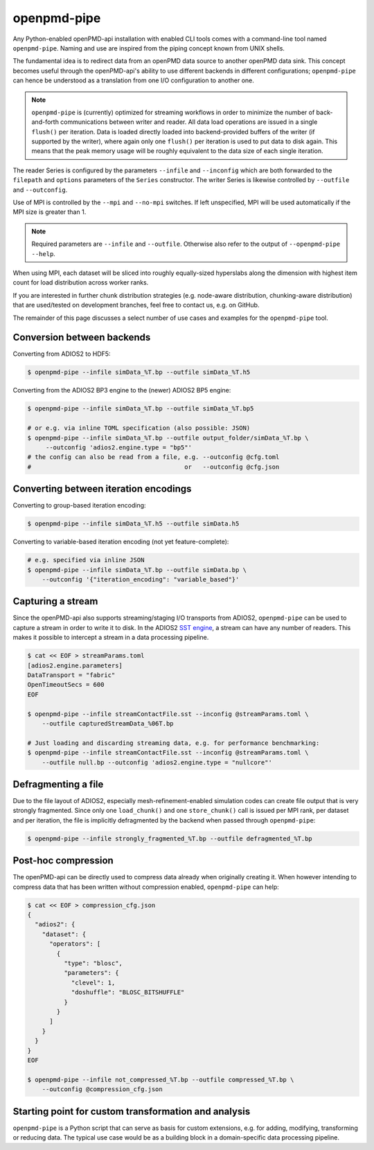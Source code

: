 .. _analysis-pipe:

openpmd-pipe
============

Any Python-enabled openPMD-api installation with enabled CLI tools comes with a command-line tool named ``openpmd-pipe``.
Naming and use are inspired from the piping concept known from UNIX shells.

The fundamental idea is to redirect data from an openPMD data source to another openPMD data sink.
This concept becomes useful through the openPMD-api's ability to use different backends in different configurations; ``openpmd-pipe`` can hence be understood as a translation from one I/O configuration to another one.


.. note::

    ``openpmd-pipe`` is (currently) optimized for streaming workflows in order to minimize the number of back-and-forth communications between writer and reader.
    All data load operations are issued in a single ``flush()`` per iteration.
    Data is loaded directly loaded into backend-provided buffers of the writer (if supported by the writer), where again only one ``flush()`` per iteration is used to put data to disk again.
    This means that the peak memory usage will be roughly equivalent to the data size of each single iteration.

The reader Series is configured by the parameters ``--infile`` and ``--inconfig`` which are both forwarded to the ``filepath`` and ``options`` parameters of the ``Series`` constructor.
The writer Series is likewise controlled by ``--outfile`` and ``--outconfig``.

Use of MPI is controlled by the ``--mpi`` and ``--no-mpi`` switches.
If left unspecified, MPI will be used automatically if the MPI size is greater than 1.

.. note::

    Required parameters are ``--infile`` and ``--outfile``. Otherwise also refer to the output of ``--openpmd-pipe --help``.

When using MPI, each dataset will be sliced into roughly equally-sized hyperslabs along the dimension with highest item count for load distribution across worker ranks.

If you are interested in further chunk distribution strategies (e.g. node-aware distribution, chunking-aware distribution) that are used/tested on development branches, feel free to contact us, e.g. on GitHub.

The remainder of this page discusses a select number of use cases and examples for the ``openpmd-pipe`` tool.


Conversion between backends
---------------------------

Converting from ADIOS2 to HDF5:

.. code:: bash

    $ openpmd-pipe --infile simData_%T.bp --outfile simData_%T.h5

Converting from the ADIOS2 BP3 engine to the (newer) ADIOS2 BP5 engine:

.. code:: bash

    $ openpmd-pipe --infile simData_%T.bp --outfile simData_%T.bp5

    # or e.g. via inline TOML specification (also possible: JSON)
    $ openpmd-pipe --infile simData_%T.bp --outfile output_folder/simData_%T.bp \
         --outconfig 'adios2.engine.type = "bp5"'
    # the config can also be read from a file, e.g. --outconfig @cfg.toml
    #                                          or   --outconfig @cfg.json

Converting between iteration encodings
--------------------------------------

Converting to group-based iteration encoding:

.. code:: bash

    $ openpmd-pipe --infile simData_%T.h5 --outfile simData.h5

Converting to variable-based iteration encoding (not yet feature-complete):

.. code:: bash

    # e.g. specified via inline JSON
    $ openpmd-pipe --infile simData_%T.bp --outfile simData.bp \
        --outconfig '{"iteration_encoding": "variable_based"}'


Capturing a stream
------------------

Since the openPMD-api also supports streaming/staging I/O transports from ADIOS2, ``openpmd-pipe`` can be used to capture a stream in order to write it to disk.
In the ADIOS2 `SST engine <https://adios2.readthedocs.io/en/latest/engines/engines.html#sst-sustainable-staging-transport>`_, a stream can have any number of readers.
This makes it possible to intercept a stream in a data processing pipeline.

.. code:: bash

    $ cat << EOF > streamParams.toml
    [adios2.engine.parameters]
    DataTransport = "fabric"
    OpenTimeoutSecs = 600
    EOF

    $ openpmd-pipe --infile streamContactFile.sst --inconfig @streamParams.toml \
        --outfile capturedStreamData_%06T.bp

    # Just loading and discarding streaming data, e.g. for performance benchmarking:
    $ openpmd-pipe --infile streamContactFile.sst --inconfig @streamParams.toml \
        --outfile null.bp --outconfig 'adios2.engine.type = "nullcore"'


Defragmenting a file
--------------------

Due to the file layout of ADIOS2, especially mesh-refinement-enabled simulation codes can create file output that is very strongly fragmented.
Since only one ``load_chunk()`` and one ``store_chunk()`` call is issued per MPI rank, per dataset and per iteration, the file is implicitly defragmented by the backend when passed through ``openpmd-pipe``:

.. code:: bash

    $ openpmd-pipe --infile strongly_fragmented_%T.bp --outfile defragmented_%T.bp

Post-hoc compression
--------------------

The openPMD-api can be directly used to compress data already when originally creating it.
When however intending to compress data that has been written without compression enabled, ``openpmd-pipe`` can help:

.. code:: bash

    $ cat << EOF > compression_cfg.json
    {
      "adios2": {
        "dataset": {
          "operators": [
            {
              "type": "blosc",
              "parameters": {
                "clevel": 1,
                "doshuffle": "BLOSC_BITSHUFFLE"
              }
            }
          ]
        }
      }
    }
    EOF

    $ openpmd-pipe --infile not_compressed_%T.bp --outfile compressed_%T.bp \
        --outconfig @compression_cfg.json

Starting point for custom transformation and analysis
-----------------------------------------------------

``openpmd-pipe`` is a Python script that can serve as basis for custom extensions, e.g. for adding, modifying, transforming or reducing data. The typical use case would be as a building block in a domain-specific data processing pipeline.
